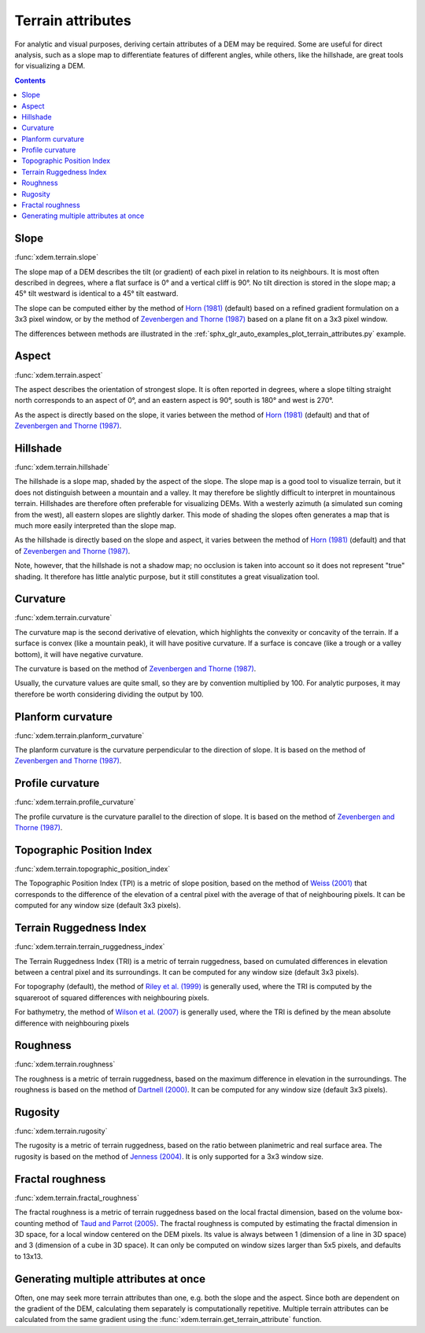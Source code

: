 .. _terrain_attributes:

Terrain attributes
==================

For analytic and visual purposes, deriving certain attributes of a DEM may be required.
Some are useful for direct analysis, such as a slope map to differentiate features of different angles, while others, like the hillshade, are great tools for visualizing a DEM.

.. contents:: Contents
        :local:

Slope
-----
:func:`xdem.terrain.slope`

The slope map of a DEM describes the tilt (or gradient) of each pixel in relation to its neighbours.
It is most often described in degrees, where a flat surface is 0° and a vertical cliff is 90°.
No tilt direction is stored in the slope map; a 45° tilt westward is identical to a 45° tilt eastward.

The slope can be computed either by the method of `Horn (1981) <http://dx.doi.org/10.1109/PROC.1981.11918>`_ (default)
based on a refined gradient formulation on a 3x3 pixel window, or by the method of `Zevenbergen and Thorne (1987)
<http://dx.doi.org/10.1002/esp.3290120107>`_ based on a plane fit on a 3x3 pixel window.

The differences between methods are illustrated in the :ref:`sphx_glr_auto_examples_plot_terrain_attributes.py`
example.

.. image:: auto_examples/images/sphx_glr_plot_terrain_attributes_001.png
  :width: 600

.. minigallery:: xdem.terrain.slope
        :add-heading:

Aspect
------
:func:`xdem.terrain.aspect`

The aspect describes the orientation of strongest slope.
It is often reported in degrees, where a slope tilting straight north corresponds to an aspect of 0°, and an eastern
aspect is 90°, south is 180° and west is 270°.

As the aspect is directly based on the slope, it varies between the method of `Horn (1981) <http://dx.doi.org/10.
1109/PROC.1981.11918>`_ (default) and that of `Zevenbergen and Thorne (1987) <http://dx.doi.org/10.1002/esp.3290120107>`_.

.. image:: auto_examples/images/sphx_glr_plot_terrain_attributes_002.png
  :width: 600

.. minigallery:: xdem.terrain.aspect
        :add-heading:

Hillshade
---------
:func:`xdem.terrain.hillshade`

The hillshade is a slope map, shaded by the aspect of the slope.
The slope map is a good tool to visualize terrain, but it does not distinguish between a mountain and a valley.
It may therefore be slightly difficult to interpret in mountainous terrain.
Hillshades are therefore often preferable for visualizing DEMs.
With a westerly azimuth (a simulated sun coming from the west), all eastern slopes are slightly darker.
This mode of shading the slopes often generates a map that is much more easily interpreted than the slope map.


As the hillshade is directly based on the slope and aspect, it varies between the method of `Horn (1981) <http://dx.doi
.org/10.1109/PROC.1981.11918>`_ (default) and that of `Zevenbergen and Thorne (1987) <http://dx.doi.org/10.1002/esp.
3290120107>`_.

Note, however, that the hillshade is not a shadow map; no occlusion is taken into account so it does not represent "true" shading.
It therefore has little analytic purpose, but it still constitutes a great visualization tool.

.. image:: auto_examples/images/sphx_glr_plot_terrain_attributes_003.png
  :width: 600

.. minigallery:: xdem.terrain.hillshade
        :add-heading:

Curvature
---------
:func:`xdem.terrain.curvature`

The curvature map is the second derivative of elevation, which highlights the convexity or concavity of the terrain.
If a surface is convex (like a mountain peak), it will have positive curvature.
If a surface is concave (like a trough or a valley bottom), it will have negative curvature.

The curvature is based on the method of `Zevenbergen and Thorne (1987) <http://dx.doi.org/10.1002/esp.3290120107>`_.

Usually, the curvature values are quite small, so they are by convention multiplied by 100.
For analytic purposes, it may therefore be worth considering dividing the output by 100.

.. image:: auto_examples/images/sphx_glr_plot_terrain_attributes_004.png
  :width: 600

.. minigallery:: xdem.terrain.curvature
        :add-heading:

Planform curvature
------------------
:func:`xdem.terrain.planform_curvature`

The planform curvature is the curvature perpendicular to the direction of slope. It is based on the method of
`Zevenbergen and Thorne (1987) <http://dx.doi.org/10.1002/esp.3290120107>`_.

.. image:: auto_examples/images/sphx_glr_plot_terrain_attributes_005.png
  :width: 600

.. minigallery:: xdem.terrain.planform_curvature
        :add-heading:

Profile curvature
-----------------
:func:`xdem.terrain.profile_curvature`

The profile curvature is the curvature parallel to the direction of slope. It is based on the method of
`Zevenbergen and Thorne (1987) <http://dx.doi.org/10.1002/esp.3290120107>`_.

.. image:: auto_examples/images/sphx_glr_plot_terrain_attributes_006.png
  :width: 600

.. minigallery:: xdem.terrain.profile_curvature
        :add-heading:

Topographic Position Index
--------------------------
:func:`xdem.terrain.topographic_position_index`

The Topographic Position Index (TPI) is a metric of slope position, based on the method of `Weiss (2001) <http://www
.jennessent.com/downloads/TPI-poster-TNC_18x22.pdf>`_ that corresponds to the difference of the elevation of a central
pixel with the average of that of neighbouring pixels. It can be computed for any window size (default 3x3 pixels).

.. image:: auto_examples/images/sphx_glr_plot_terrain_attributes_007.png
  :width: 600

.. minigallery:: xdem.terrain.topographic_position_index
        :add-heading:

Terrain Ruggedness Index
------------------------
:func:`xdem.terrain.terrain_ruggedness_index`

The Terrain Ruggedness Index (TRI) is a metric of terrain ruggedness, based on cumulated differences in elevation between
a central pixel and its surroundings. It can be computed for any window size (default 3x3 pixels).

For topography (default), the method of `Riley et al. (1999) <http://download.osgeo.org/qgis/doc/reference-docs/Terrain_
Ruggedness_Index.pdf>`_ is generally used, where the TRI is computed by the squareroot of squared differences with
neighbouring pixels.

For bathymetry, the method of `Wilson et al. (2007) <http://dx.doi.org/10.1080/01490410701295962>`_ is generally used,
where the TRI is defined by the mean absolute difference with neighbouring pixels

.. image:: auto_examples/images/sphx_glr_plot_terrain_attributes_008.png
  :width: 600

.. minigallery:: xdem.terrain.terrain_ruggedness_index
        :add-heading:

Roughness
---------
:func:`xdem.terrain.roughness`

The roughness is a metric of terrain ruggedness, based on the maximum difference in elevation in the surroundings.
The roughness is based on the method of `Dartnell (2000) <http://dx.doi.org/10.14358/PERS.70.9.
1081>`_. It can be computed for any window size (default 3x3 pixels).

.. image:: auto_examples/images/sphx_glr_plot_terrain_attributes_009.png
  :width: 600

.. minigallery:: xdem.terrain.roughness
        :add-heading:

Rugosity
--------
:func:`xdem.terrain.rugosity`

The rugosity is a metric of terrain ruggedness, based on the ratio between planimetric and real surface area. The
rugosity is based on the method of `Jenness (2004) <https://doi.org/10.2193/0091-7648(2004)032[0829:CLSAFD]2.0.CO;2>`_.
It is only supported for a 3x3 window size.

.. image:: auto_examples/images/sphx_glr_plot_terrain_attributes_010.png
  :width: 600

.. minigallery:: xdem.terrain.rugosity
        :add-heading:

Fractal roughness
-----------------
:func:`xdem.terrain.fractal_roughness`

The fractal roughness is a metric of terrain ruggedness based on the local fractal dimension, based on the volume
box-counting method of `Taud and Parrot (2005) <https://doi.org/10.4000/geomorphologie.622>`_.
The fractal roughness is computed by estimating the fractal dimension in 3D space, for a local window centered on the
DEM pixels. Its value is always between 1 (dimension of a line in 3D space) and 3 (dimension of a cube in 3D space).
It can only be computed on window sizes larger than 5x5 pixels, and defaults to 13x13.

.. image:: auto_examples/images/sphx_glr_plot_terrain_attributes_011.png
  :width: 600

.. minigallery:: xdem.terrain.fractal_roughness
        :add-heading:

Generating multiple attributes at once
--------------------------------------

Often, one may seek more terrain attributes than one, e.g. both the slope and the aspect.
Since both are dependent on the gradient of the DEM, calculating them separately is computationally repetitive.
Multiple terrain attributes can be calculated from the same gradient using the :func:`xdem.terrain.get_terrain_attribute` function.

.. minigallery:: xdem.terrain.get_terrain_attribute
        :add-heading:

